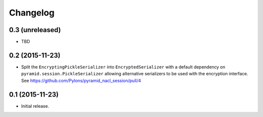Changelog
=========

0.3 (unreleased)
----------------

- TBD


0.2 (2015-11-23)
----------------

- Split the ``EncryptingPickleSerializer`` into ``EncryptedSerializer``
  with a default dependency on ``pyramid.session.PickleSerializer`` allowing
  alternative serializers to be used with the encryption interface.
  See https://github.com/Pylons/pyramid_nacl_session/pull/4

0.1 (2015-11-23)
----------------

- Initial release.
